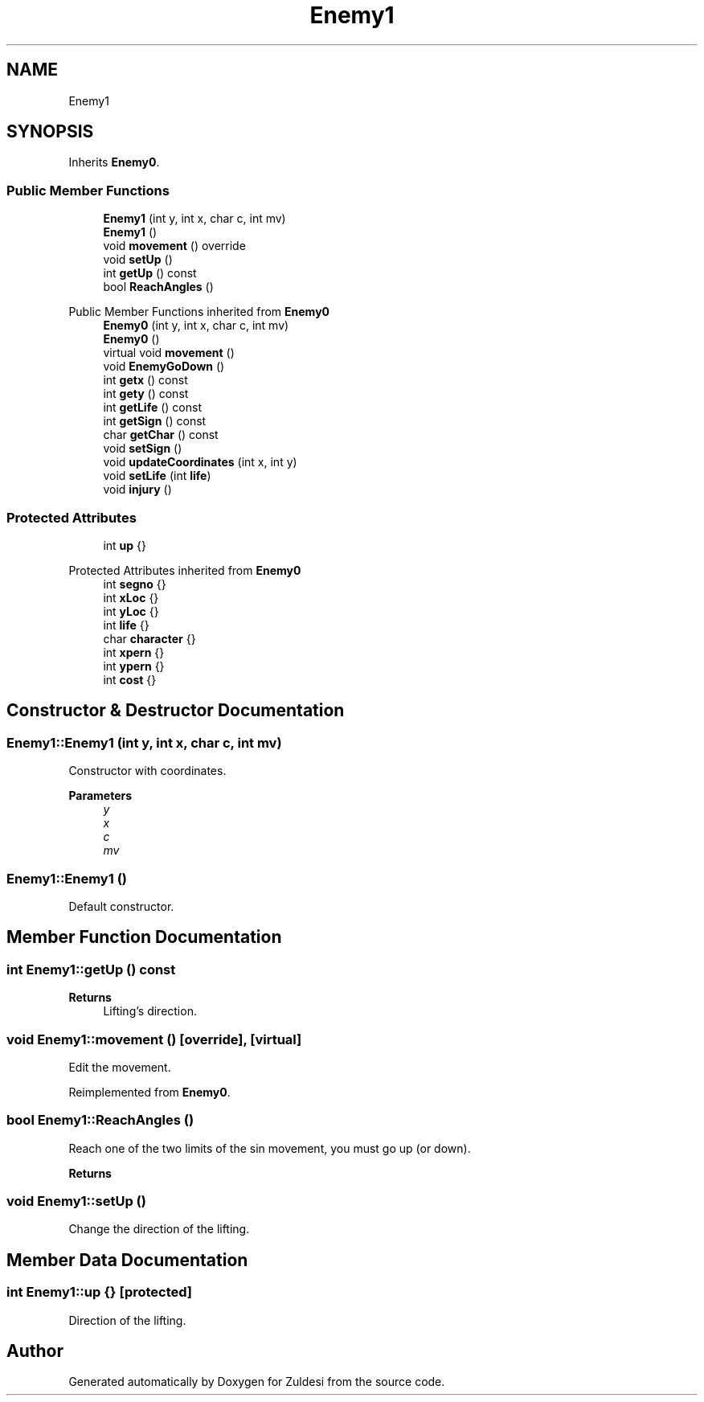 .TH "Enemy1" 3 "Tue Jan 10 2023" "Version 1" "Zuldesi" \" -*- nroff -*-
.ad l
.nh
.SH NAME
Enemy1
.SH SYNOPSIS
.br
.PP
.PP
Inherits \fBEnemy0\fP\&.
.SS "Public Member Functions"

.in +1c
.ti -1c
.RI "\fBEnemy1\fP (int y, int x, char c, int mv)"
.br
.ti -1c
.RI "\fBEnemy1\fP ()"
.br
.ti -1c
.RI "void \fBmovement\fP () override"
.br
.ti -1c
.RI "void \fBsetUp\fP ()"
.br
.ti -1c
.RI "int \fBgetUp\fP () const"
.br
.ti -1c
.RI "bool \fBReachAngles\fP ()"
.br
.in -1c

Public Member Functions inherited from \fBEnemy0\fP
.in +1c
.ti -1c
.RI "\fBEnemy0\fP (int y, int x, char c, int mv)"
.br
.ti -1c
.RI "\fBEnemy0\fP ()"
.br
.ti -1c
.RI "virtual void \fBmovement\fP ()"
.br
.ti -1c
.RI "void \fBEnemyGoDown\fP ()"
.br
.ti -1c
.RI "int \fBgetx\fP () const"
.br
.ti -1c
.RI "int \fBgety\fP () const"
.br
.ti -1c
.RI "int \fBgetLife\fP () const"
.br
.ti -1c
.RI "int \fBgetSign\fP () const"
.br
.ti -1c
.RI "char \fBgetChar\fP () const"
.br
.ti -1c
.RI "void \fBsetSign\fP ()"
.br
.ti -1c
.RI "void \fBupdateCoordinates\fP (int x, int y)"
.br
.ti -1c
.RI "void \fBsetLife\fP (int \fBlife\fP)"
.br
.ti -1c
.RI "void \fBinjury\fP ()"
.br
.in -1c
.SS "Protected Attributes"

.in +1c
.ti -1c
.RI "int \fBup\fP {}"
.br
.in -1c

Protected Attributes inherited from \fBEnemy0\fP
.in +1c
.ti -1c
.RI "int \fBsegno\fP {}"
.br
.ti -1c
.RI "int \fBxLoc\fP {}"
.br
.ti -1c
.RI "int \fByLoc\fP {}"
.br
.ti -1c
.RI "int \fBlife\fP {}"
.br
.ti -1c
.RI "char \fBcharacter\fP {}"
.br
.ti -1c
.RI "int \fBxpern\fP {}"
.br
.ti -1c
.RI "int \fBypern\fP {}"
.br
.ti -1c
.RI "int \fBcost\fP {}"
.br
.in -1c
.SH "Constructor & Destructor Documentation"
.PP 
.SS "Enemy1::Enemy1 (int y, int x, char c, int mv)"
Constructor with coordinates\&. 
.PP
\fBParameters\fP
.RS 4
\fIy\fP 
.br
\fIx\fP 
.br
\fIc\fP 
.br
\fImv\fP 
.RE
.PP

.SS "Enemy1::Enemy1 ()"
Default constructor\&. 
.SH "Member Function Documentation"
.PP 
.SS "int Enemy1::getUp () const"

.PP
\fBReturns\fP
.RS 4
Lifting's direction\&. 
.RE
.PP

.SS "void Enemy1::movement ()\fC [override]\fP, \fC [virtual]\fP"
Edit the movement\&. 
.PP
Reimplemented from \fBEnemy0\fP\&.
.SS "bool Enemy1::ReachAngles ()"
Reach one of the two limits of the sin movement, you must go up (or down)\&. 
.PP
\fBReturns\fP
.RS 4

.RE
.PP

.SS "void Enemy1::setUp ()"
Change the direction of the lifting\&. 
.SH "Member Data Documentation"
.PP 
.SS "int Enemy1::up {}\fC [protected]\fP"
Direction of the lifting\&. 

.SH "Author"
.PP 
Generated automatically by Doxygen for Zuldesi from the source code\&.
